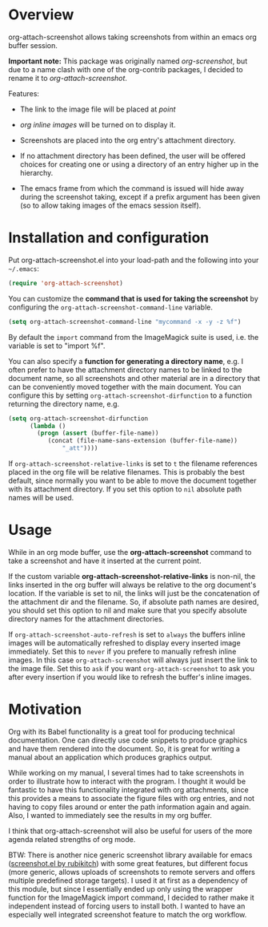 [[http://melpa.org/#/org-attach-screenshot][http://melpa.org/packages/org-attach-screenshot-badge.svg]]

* Overview
  :PROPERTIES:
  :ATTACH_DIR: fig
  :END:
  org-attach-screenshot allows taking screenshots from within an emacs org
  buffer session.

  *Important note:* This package was originally named
  /org-screenshot/, but due to a name clash with one of the
  org-contrib packages, I decided to rename it to
  /org-attach-screenshot/.

  Features:
  - The link to the image file will be placed at /point/
  - /org inline images/ will be turned on to display it.
  - Screenshots are placed into the org entry's attachment
    directory.
  - If no attachment directory has been defined, the user will be
    offered choices for creating one or using a directory of an entry
    higher up in the hierarchy.
  - The emacs frame from which the command is issued will hide away
    during the screenshot taking, except if a prefix argument has been
    given (so to allow taking images of the emacs session itself).

    [[file:fig/figure1.png]]

* Installation and configuration
  Put org-attach-screenshot.el into your load-path and the following into
  your =~/.emacs=:

  #+BEGIN_SRC emacs-lisp
(require 'org-attach-screenshot)
  #+END_SRC

  You can customize the *command that is used for taking the screenshot*
  by configuring the =org-attach-screenshot-command-line= variable.

  #+BEGIN_SRC emacs-lisp
    (setq org-attach-screenshot-command-line "mycommand -x -y -z %f")    
  #+END_SRC

  By default the =import= command from the ImageMagick suite is used, i.e.
  the variable is set to "import %f".

  You can also specify a *function for generating a directory name*, e.g. I
  often prefer to have the attachment directory names to be linked to the
  document name, so all screenshots and other material are in a directory
  that can be conveniently moved together with the main document. You
  can configure this by setting =org-attach-screenshot-dirfunction=
  to a function returning the directory name, e.g.

  #+BEGIN_SRC emacs-lisp
  (setq org-attach-screenshot-dirfunction
		(lambda () 
		  (progn (assert (buffer-file-name))
			 (concat (file-name-sans-extension (buffer-file-name))
				 "_att"))))
  #+END_SRC

  If =org-attach-screenshot-relative-links= is set to =t= the filename references
  placed in the org file will be relative filenames. This is probably the best
  default, since normally you want to be able to move the document together with
  its attachment directory. If you set this option to =nil= absolute path names
  will be used.

* Usage
  While in an org mode buffer, use the *org-attach-screenshot* command to take a screenshot and
  have it inserted at the current point.

  If the custom variable *org-attach-screenshot-relative-links* is non-nil, the
  links inserted in the org buffer will always be relative to the org
  document's location. If the variable is set to nil, the links will
  just be the concatenation of the attachment dir and the filename. So, if
  absolute path names are desired, you should set this option to nil and
  make sure that you specify absolute directory names for the attachment
  directories.

  If =org-attach-screenshot-auto-refresh= is set to =always= the buffers
  inline images will be automatically refreshed to display every
  inserted image immediately. Set this to =never= if you prefere to
  manually refresh inline images. In this case =org-attach-screenshot=
  will always just insert the link to the image file. Set this to =ask=
  if you want =org-attach-screenshot= to ask you after every insertion
  if you would like to refresh the buffer's inline images.

* Motivation
  Org with its Babel functionality is a great tool for producing technical
  documentation. One can directly use code snippets to produce graphics and
  have them rendered into the document. So, it is great for writing a manual
  about an application which produces graphics output.

  While working on my manual, I several times had to take screenshots in order
  to illustrate how to interact with the program. I thought it would
  be fantastic to have this functionality integrated with org attachments, since
  this provides a means to associate the figure files with org entries, and
  not having to copy files around or enter the path information again and again.
  Also, I wanted to immediately see the results in my org buffer.

  I think that org-attach-screenshot will also be useful for users of
  the more agenda related strengths of org mode.

  BTW: There is another nice generic screenshot library available for
  emacs ([[http://www.emacswiki.org/emacs/screenshot.el][screenshot.el by rubikitch]]) with some great features, but
  different focus (more generic, allows uploads of screenshots to
  remote servers and offers multiple predefined storage targets). I used
  it at first as a dependency of this module, but since I essentially ended up only
  using the wrapper function for the ImageMagick import command, I decided
  to rather make it independent instead of forcing users to install both.
  I wanted to have an especially well integrated screenshot feature to
  match the org workflow.

